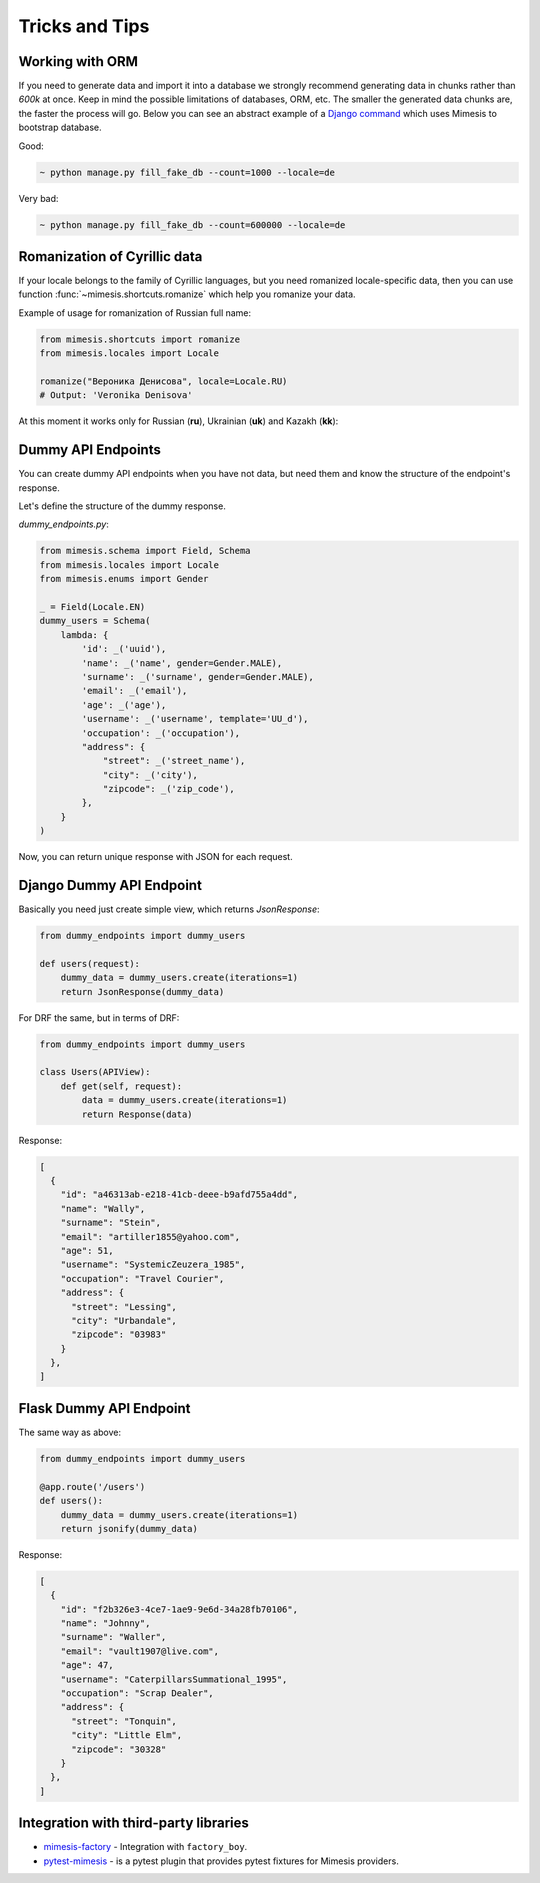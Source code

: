 Tricks and Tips
===============

Working with ORM
----------------

If you need to generate data and import it into a database we strongly
recommend generating data in chunks rather than *600k* at once. Keep
in mind the possible limitations of databases, ORM, etc. The smaller the
generated data chunks are, the faster the process will go. Below you can
see an abstract example of a `Django command <https://docs.djangoproject.com/en/2.2/howto/custom-management-commands/>`_ which uses Mimesis to bootstrap database.

Good:

.. code:: text

    ~ python manage.py fill_fake_db --count=1000 --locale=de

Very bad:

.. code:: text

    ~ python manage.py fill_fake_db --count=600000 --locale=de


Romanization of Cyrillic data
-----------------------------

If your locale belongs to the family of Cyrillic languages, but you need
romanized locale-specific data, then you can use function :func:`~mimesis.shortcuts.romanize` which
help you romanize your data.

Example of usage for romanization of Russian full name:

.. code:: python

    from mimesis.shortcuts import romanize
    from mimesis.locales import Locale

    romanize("Вероника Денисова", locale=Locale.RU)
    # Output: 'Veronika Denisova'



At this moment it works only for Russian (**ru**),
Ukrainian (**uk**) and Kazakh (**kk**):


Dummy API Endpoints
-------------------

You can create dummy API endpoints when you have not data,
but need them and know the structure of the endpoint's response.

Let's define the structure of the dummy response.

`dummy_endpoints.py`:

.. code:: python

    from mimesis.schema import Field, Schema
    from mimesis.locales import Locale
    from mimesis.enums import Gender

    _ = Field(Locale.EN)
    dummy_users = Schema(
        lambda: {
            'id': _('uuid'),
            'name': _('name', gender=Gender.MALE),
            'surname': _('surname', gender=Gender.MALE),
            'email': _('email'),
            'age': _('age'),
            'username': _('username', template='UU_d'),
            'occupation': _('occupation'),
            "address": {
                "street": _('street_name'),
                "city": _('city'),
                "zipcode": _('zip_code'),
            },
        }
    )


Now, you can return unique response with JSON for each request.

Django Dummy API Endpoint
-------------------------

Basically you need just create simple view, which returns `JsonResponse`:

.. code:: python

    from dummy_endpoints import dummy_users

    def users(request):
        dummy_data = dummy_users.create(iterations=1)
        return JsonResponse(dummy_data)


For DRF the same, but in terms of DRF:

.. code:: python

    from dummy_endpoints import dummy_users

    class Users(APIView):
        def get(self, request):
            data = dummy_users.create(iterations=1)
            return Response(data)

Response:

.. code:: json

    [
      {
        "id": "a46313ab-e218-41cb-deee-b9afd755a4dd",
        "name": "Wally",
        "surname": "Stein",
        "email": "artiller1855@yahoo.com",
        "age": 51,
        "username": "SystemicZeuzera_1985",
        "occupation": "Travel Courier",
        "address": {
          "street": "Lessing",
          "city": "Urbandale",
          "zipcode": "03983"
        }
      },
    ]

Flask Dummy API Endpoint
------------------------

The same way as above:

.. code:: python

    from dummy_endpoints import dummy_users

    @app.route('/users')
    def users():
        dummy_data = dummy_users.create(iterations=1)
        return jsonify(dummy_data)


Response:

.. code:: json

    [
      {
        "id": "f2b326e3-4ce7-1ae9-9e6d-34a28fb70106",
        "name": "Johnny",
        "surname": "Waller",
        "email": "vault1907@live.com",
        "age": 47,
        "username": "CaterpillarsSummational_1995",
        "occupation": "Scrap Dealer",
        "address": {
          "street": "Tonquin",
          "city": "Little Elm",
          "zipcode": "30328"
        }
      },
    ]



Integration with third-party libraries
--------------------------------------

- `mimesis-factory`_ - Integration with ``factory_boy``.
- `pytest-mimesis`_ - is a pytest plugin that provides pytest fixtures for Mimesis providers.

.. _mimesis-factory: https://github.com/mimesis-lab/mimesis-factory
.. _pytest-mimesis: https://github.com/pytest-dev/pytest-mimesis
